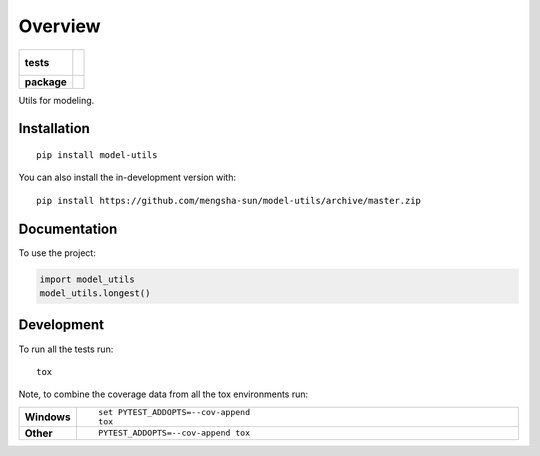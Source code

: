 ========
Overview
========

.. start-badges

.. list-table::
    :stub-columns: 1

    * - tests
      - |
        |
    * - package
      - | |commits-since|

.. |commits-since| image:: https://img.shields.io/github/commits-since/mengsha-sun/model-utils/v0.0.0.svg
    :alt: Commits since latest release
    :target: https://github.com/mengsha-sun/model-utils/compare/v0.0.0...master



.. end-badges

Utils for modeling.

Installation
============

::

    pip install model-utils

You can also install the in-development version with::

    pip install https://github.com/mengsha-sun/model-utils/archive/master.zip


Documentation
=============


To use the project:

.. code-block:: python

    import model_utils
    model_utils.longest()


Development
===========

To run all the tests run::

    tox

Note, to combine the coverage data from all the tox environments run:

.. list-table::
    :widths: 10 90
    :stub-columns: 1

    - - Windows
      - ::

            set PYTEST_ADDOPTS=--cov-append
            tox

    - - Other
      - ::

            PYTEST_ADDOPTS=--cov-append tox
